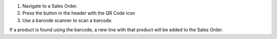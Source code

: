 #. Navigate to a Sales Order.
#. Press the button in the header with the QR Code icon
#. Use a barcode scanner to scan a barcode.

If a product is found using the barcode,
a new line with that product will be added to the Sales Order.
